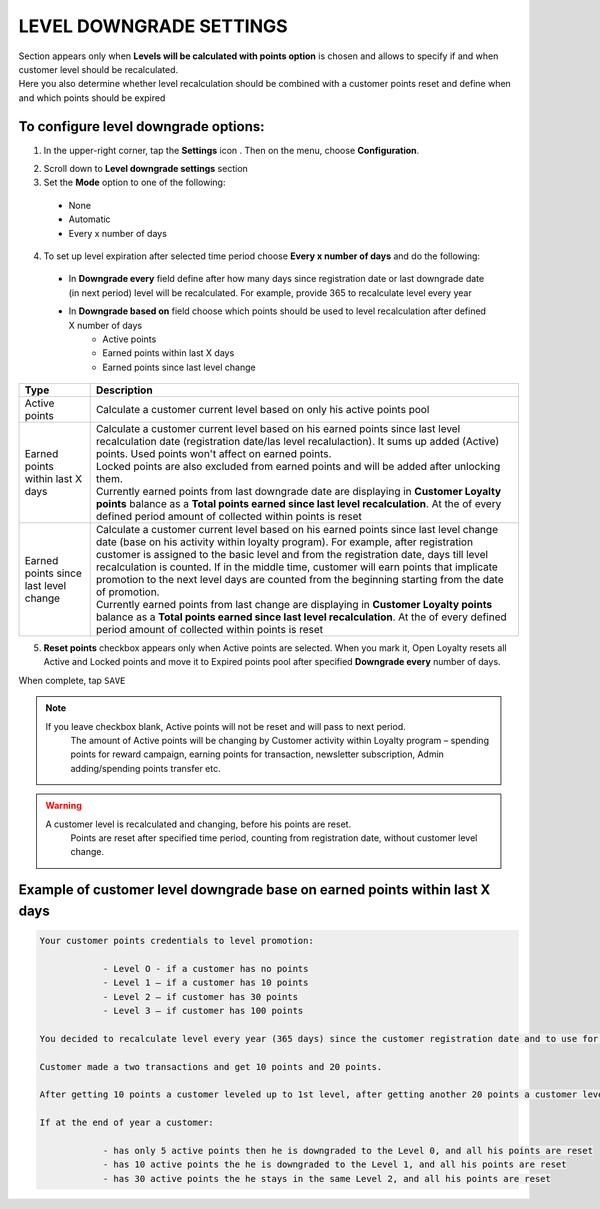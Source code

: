 .. index::
   single: level_downgrade_settings 

LEVEL DOWNGRADE SETTINGS
========================
| Section appears only when **Levels will be calculated with points option** is chosen and allows to specify if and when customer level should be recalculated. 
| Here you also determine whether level recalculation should be combined with a customer points reset and define when and which points should be expired

   
To configure level downgrade options:
'''''''''''''''''''''''''''''''''''''

1. In the upper-right corner, tap the **Settings** icon |settings| . Then on the menu, choose **Configuration**. 

.. |settings| image:: /_images/icon.png

2. Scroll down to **Level downgrade settings** section 

3. Set the **Mode** option to one of the following:
 
  - None
  - Automatic
  - Every x number of days
  
.. image:: /_images/mode.png
   :alt:   Mode options


+--------------------------+---------------------------------------------------------------------------------------------------------------------------+
|   Type                   |  Description                                                                                                              |
+==========================+===========================================================================================================================+
|   None                   | | Customer level doesn’t decrease and his accumulated points are not reset                                                |
|                          | | No additional settings to configure here                                                                                |
+--------------------------+---------------------------------------------------------------------------------------------------------------------------+
|   Automatic              | | Default Open Loyalty logic.                                                                                             |
|                          | | The only scenarios when customer can return to previous level is when transaction (order), which caused this promotion, | 
|                          |   will be returned or his level will be changed manually by Admin.                                                        |
|                          | | His accumulated points are not reset – Loyalty points pool based on                                                     |
|                          |   :doc:`Points transfers </points_transfers/index>`.                                                      |
|                          | | No additional settings to configure here                                                                                |
+--------------------------+---------------------------------------------------------------------------------------------------------------------------+
|   Every x number of days | | Customer level will be recalculated every provided number of days based on accumulated points                           |
|                          |   counting from registration date/last downgrade date or last level change.                                               |
|                          | | If at the end of  specified period (registration date/last downgrade date/last level change + number of days            |
|                          |   every which customer level is recalculated) customer won't reach enough points to stay at the same level,               |
|                          |   a customer will be relegated to whichever level his points determine                                                    |
+--------------------------+---------------------------------------------------------------------------------------------------------------------------+


4. To set up level expiration after selected time period choose **Every x number of days** and do the following: 

  - In **Downgrade every** field define after how many days since registration date or last downgrade date (in next period) level will be recalculated. For example, provide 365 to recalculate level every year  
  - In **Downgrade based on** field choose which points should be used to level recalculation after defined X number of days 
       - Active points
       - Earned points within last X days
       - Earned points since last level change
       
	 
.. image:: /_images/downgrade.png
   :alt:   Level downgrade points pool options
   

+--------------------------+-----------------------------------------------------------------------------------------------------------------------------+
|   Type                   |  Description                                                                                                                |
+==========================+=============================================================================================================================+
|   Active points          | | Calculate a customer current level based on only his active points pool                                                   |
+--------------------------+-----------------------------------------------------------------------------------------------------------------------------+
|   Earned points within   | | Calculate a customer current level based on his earned points since last level recalculation date                         |
|   last X days            |   (registration date/las level recalulaction). It sums up added (Active) points. Used points won't affect on earned points. | 
|                          | | Locked points are also excluded from earned points and will be added after unlocking them.                                |
|                          | | Currently earned points from last downgrade date are displaying in **Customer Loyalty points** balance as a **Total       |
|                          |   points earned since last level recalculation**. At the of every defined period amount of collected within points is reset |
+--------------------------+-----------------------------------------------------------------------------------------------------------------------------+
|   Earned points since    | | Calculate a customer current level based on his earned points since last level change date (base on his activity within   |
|   last level change      |   loyalty program). For example, after registration customer is assigned to the basic level and from the registration date, |
|                          |   days till level recalculation is counted. If in the middle time, customer will earn points that implicate promotion to    |
|                          |   the next level days are counted from the beginning starting from the date of promotion.                                   |
|                          | | Currently earned points from last change are displaying in **Customer Loyalty points** balance as a **Total points earned |
|                          |   since last level recalculation**. At the of every defined period amount of collected within points is reset               |
+--------------------------+-----------------------------------------------------------------------------------------------------------------------------+



5. **Reset points** checkbox appears only when Active points are selected. When you mark it, Open Loyalty resets all Active and Locked points and move it to Expired points pool after specified **Downgrade every** number of days.     
  
.. image:: /_images/reset_points.png
   :alt:   Reset points checkbox


When complete, tap ``SAVE``


.. note::

    If you leave checkbox blank, Active points will not be reset and will pass to next period.  
	 The amount of Active points will be changing by Customer activity within Loyalty program – spending points for reward campaign, earning points for transaction, newsletter subscription, Admin adding/spending points transfer etc. 


.. warning::

    A customer level is recalculated and changing, before his points are reset. 
	 Points are reset after specified time period, counting from registration date, without customer level change.
   

Example of customer level downgrade base on earned points within last X days
''''''''''''''''''''''''''''''''''''''''''''''''''''''''''''''''''''''''''''

.. code-block:: text

    Your customer points credentials to level promotion: 
    
		- Level O - if a customer has no points 
		- Level 1 – if a customer has 10 points 
		- Level 2 – if customer has 30 points
		- Level 3 – if customer has 100 points 
      
    You decided to recalculate level every year (365 days) since the customer registration date and to use for this Active points, which will be reset at the end of the year (after level recalculation). 
    
    Customer made a two transactions and get 10 points and 20 points. 
    
    After getting 10 points a customer leveled up to 1st level, after getting another 20 points a customer leveled up to 2nd level.
   
    If at the end of year a customer:
   
		- has only 5 active points then he is downgraded to the Level 0, and all his points are reset
		- has 10 active points the he is downgraded to the Level 1, and all his points are reset
		- has 30 active points the he stays in the same Level 2, and all his points are reset
